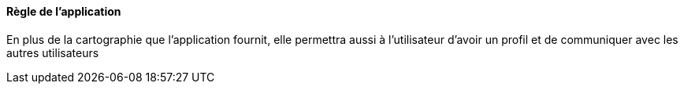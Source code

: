 ==== Règle de l'application  

En plus de la cartographie que l'application fournit, elle  permettra aussi à l'utilisateur d'avoir un profil et de communiquer
avec les autres utilisateurs